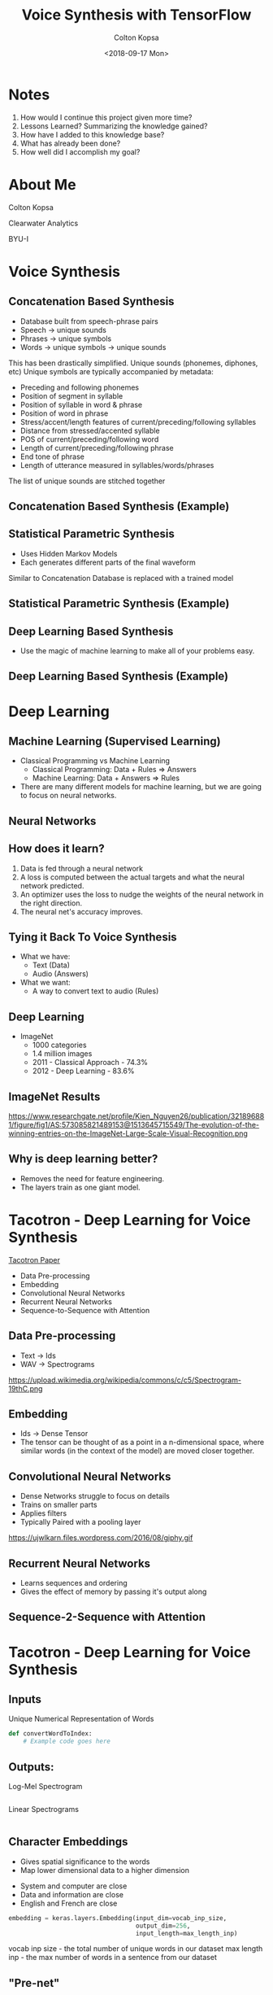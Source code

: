 #+TITLE: Voice Synthesis with TensorFlow
#+DATE: <2018-09-17 Mon>
#+AUTHOR: Colton Kopsa
#+EMAIL: coljamkop@gmail.com

#+OPTIONS: reveal_center:t reveal_progress:t reveal_history:nil reveal_control:t
#+OPTIONS: reveal_rolling_links:t reveal_keyboard:t reveal_overview:t num:nil
#+OPTIONS: reveal_width:1200 reveal_height:800
#+OPTIONS: toc:1
#+REVEAL_ROOT: file:///Users/t_prime/dev/reveal.js/
#+REVEAL_THEME: moon
#+REVEAL_HLEVEL: 1
#+REVEAL_PLUGINS: (markdown notes)

* Notes
  1. How would I continue this project given more time?
  2. Lessons Learned? Summarizing the knowledge gained?
  3. How have I added to this knowledge base?
  4. What has already been done?
  5. How well did I accomplish my goal?

* About Me
  Colton Kopsa
  
  Clearwater Analytics
  
  BYU-I

* Voice Synthesis
** Concatenation Based Synthesis 
   #+ATTR_REVEAL: :frag (roll-in)
   - Database built from speech-phrase pairs
   - Speech -> unique sounds
   - Phrases -> unique symbols
   - Words -> unique symbols -> unique sounds
   #+BEGIN_NOTES
   This has been drastically simplified.
   Unique sounds (phonemes, diphones, etc)
   Unique symbols are typically accompanied by metadata:
   - Preceding and following phonemes
   - Position of segment in syllable
   - Position of syllable in word & phrase
   - Position of word in phrase
   - Stress/accent/length features of current/preceding/following syllables
   - Distance from stressed/accented syllable
   - POS of current/preceding/following word
   - Length of current/preceding/following phrase
   - End tone of phrase
   - Length of utterance measured in syllables/words/phrases

   The list of unique sounds are stitched together
   #+END_NOTES

** Concatenation Based Synthesis (Example)
   #+REVEAL_HTML: <audio controls="controls"> <source src="concat-sample.wav" type="audio/wav"> Your browser does not support the <code>audio</code> element. </audio>

** Statistical Parametric Synthesis
   #+ATTR_REVEAL: :frag (roll-in)
   - Uses Hidden Markov Models
   - Each generates different parts of the final waveform
   #+BEGIN_NOTES
   Similar to Concatenation
   Database is replaced with a trained model
   #+END_NOTES
    
** Statistical Parametric Synthesis (Example)
   #+REVEAL_HTML: <audio controls="controls"> <source src="sp-sample.wav" type="audio/wav"> Your browser does not support the <code>audio</code> element. </audio>

** Deep Learning Based Synthesis
   #+ATTR_REVEAL: :frag (roll-in)
   - Use the magic of machine learning to make all of your problems easy.

** Deep Learning Based Synthesis (Example)
   #+REVEAL_HTML: <audio controls="controls"> <source src="fake-sample.wav" type="audio/wav"> Your browser does not support the <code>audio</code> element. </audio>

* Deep Learning
** Machine Learning (Supervised Learning)
   - Classical Programming vs Machine Learning
     - Classical Programming: Data + Rules => Answers
     - Machine Learning: Data + Answers => Rules
   - There are many different models for machine learning, but we are going to focus on neural networks.
** Neural Networks
   #+REVEAL_HTML: <iframe width="1200" height="600" src="https://www.youtube.com/embed/rEDzUT3ymw4" frameborder="0" allow="autoplay; encrypted-media" allowfullscreen></iframe>
** How does it learn?
   1. Data is fed through a neural network 
   2. A loss is computed between the actual targets and what the neural network
      predicted.
   3. An optimizer uses the loss to nudge the weights of the neural network in
      the right direction.
   4. The neural net's accuracy improves.
** Tying it Back To Voice Synthesis 
   - What we have:
     - Text (Data)
     - Audio (Answers)
   - What we want:
     - A way to convert text to audio (Rules)
** Deep Learning
   - ImageNet
     - 1000 categories
     - 1.4 million images
     - 2011 - Classical Approach - 74.3%
     - 2012 - Deep Learning - 83.6%
** ImageNet Results
   https://www.researchgate.net/profile/Kien_Nguyen26/publication/321896881/figure/fig1/AS:573085821489153@1513645715549/The-evolution-of-the-winning-entries-on-the-ImageNet-Large-Scale-Visual-Recognition.png
** Why is deep learning better?
   - Removes the need for feature engineering.
   - The layers train as one giant model.
* Tacotron - Deep Learning for Voice Synthesis
  [[https://arxiv.org/pdf/1703.10135.pdf][Tacotron Paper]] 
  - Data Pre-processing
  - Embedding
  - Convolutional Neural Networks
  - Recurrent Neural Networks
  - Sequence-to-Sequence with Attention
** Data Pre-processing
   - Text -> Ids
   - WAV -> Spectrograms
   https://upload.wikimedia.org/wikipedia/commons/c/c5/Spectrogram-19thC.png
** Embedding
   - Ids -> Dense Tensor
   - The tensor can be thought of as a point in a n-dimensional space, where
     similar words (in the context of the model) are moved closer together.
     
   #+REVEAL_HTML: <img width="400" height="400" src="https://www.tensorflow.org/images/tsne.png">
** Convolutional Neural Networks
   - Dense Networks struggle to focus on details
   - Trains on smaller parts
   - Applies filters
   - Typically Paired with a pooling layer
   https://ujwlkarn.files.wordpress.com/2016/08/giphy.gif
** Recurrent Neural Networks
   - Learns sequences and ordering
   - Gives the effect of memory by passing it's output along
** Sequence-2-Sequence with Attention
   #+REVEAL_HTML: <img src="https://www.tensorflow.org/images/seq2seq/attention_mechanism.jpg" width="500" alt="attention mechanism">

* Tacotron - Deep Learning for Voice Synthesis
  [[file:tacotron-architecture.png]] 
** Inputs
   Unique Numerical Representation of Words
   #+BEGIN_SRC python
     def convertWordToIndex:
         # Example code goes here
   #+END_SRC

** Outputs:
   Log-Mel Spectrogram
   #+BEGIN_SRC python
   #+END_SRC
   #+REVEAL: split
   Linear Spectrograms
   #+BEGIN_SRC python
   #+END_SRC

** Character Embeddings
   #+ATTR_REVEAL: :frag (roll-in)
   - Gives spatial significance to the words
   - Map lower dimensional data to a higher dimension
   #+REVEAL: split
   #+REVEAL_HTML: <img width="750" height="750" src="https://www.tensorflow.org/images/tsne.png">
   #+BEGIN_NOTES
   - System and computer are close
   - Data and information are close
   - English and French are close
   #+END_NOTES
   #+REVEAL: split
   #+BEGIN_SRC python
     embedding = keras.layers.Embedding(input_dim=vocab_inp_size,
                                        output_dim=256,
                                        input_length=max_length_inp)
   #+END_SRC
   #+BEGIN_NOTES
   vocab inp size - the total number of unique words in our dataset
   max length inp - the max number of words in a sentence from our dataset
   #+END_NOTES
** "Pre-net"
   "Helps convergence and improves generalization."
   #+BEGIN_SRC python
     class EncoderPrenet(keras.Model):
       def __init__(self):
         super(EncoderPrenet, self).__init__()
         self.dense_1 = keras.layers.Dense(256, activation=tf.nn.relu)
         self.dense_2 = keras.layers.Dense(128, activation=tf.nn.relu)
         self.dropout = tf.keras.layers.Dropout(0.5)

       def call(self, x):
         x = self.dense_1(x)
         x = self.dropout(x)
         x = self.dense_2(x)
         x = self.dropout(x)
         return x
   #+END_SRC
   #+BEGIN_NOTES
   Dropout randomly drop data given a dropout rate. In this case %50. This can
   help generalize because it learns to work without information.
   
   I think that the convergence benefits come with the non-Linear (ReLU) to help
   normalize the data in the model.
   #+END_NOTES
** CBHG
   Convolutional Banks, Highway Network, Bidirectional GRU
   "Powerful module for extracting representations from sequences"
   [[file:cbhg.png]]
   #+BEGIN_NOTES
   Lots of new stuff, stay with me.
   #+END_NOTES
*** Convolutional Neural Networks - CNN
    #+ATTR_REVEAL: :frag (roll-in)
    - Trains on smaller parts
    - Applies filters
    - Typically Paired with a pooling layer
    #+BEGIN_NOTES
    Dense Networks struggle to focus on details
    Conv Nets are a way to focus on details under different lights
    It focuses on details by stepping through the data frame-by-frame
    It gets different lights by applying different filters on the data
    #+END_NOTES
      
*** Convolutional Neural Networks - CNN (Example)
    https://ujwlkarn.files.wordpress.com/2016/08/giphy.gif
    #+BEGIN_NOTES
    The box traversing the image is stepping through the data frame-by-frame
    The images that it generated on the left is the filtered data
    #+END_NOTES
*** Max-Pooling
    #+ATTR_REVEAL: :frag (roll-in)
    - Down-samples data
    - Increases speed of training model
*** Max-Pooling (Example)
    https://computersciencewiki.org/images/8/8a/MaxpoolSample2.png 
*** Batch Normalization
    "Batch normalization is used for all convolutional layers"
    
*** Residual Connection
*** Highway Layers
    Similiar to Residual Connection, but instead of always adding the original with the residual, we learn how much of either should pass through.
*** Bidirectional RNN
** Attention
** Pre-net
** Attention RNN
** Decoder RNN
** CBHG
** Linear Scale Spectrogram
** Griffin-Lim Reconstruction
   
* Tacotron
  [[file:tacotron-architecture.png]] 
